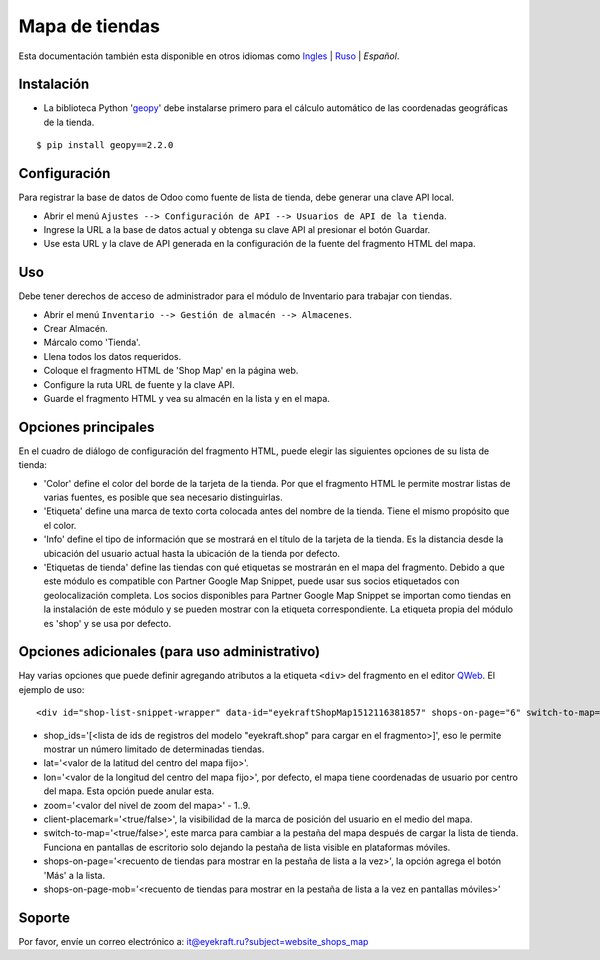 =================
 Mapa de tiendas
=================

Esta documentación también esta disponible en otros idiomas como `Ingles <index.rst>`_ | `Ruso <index_ru.rst>`_ | *Español*.


Instalación
===========
* La biblioteca Python '`geopy <https://geopy.readthedocs.io/en/latest/>`_' debe instalarse primero para el cálculo automático de las coordenadas geográficas de la tienda.

::

    $ pip install geopy==2.2.0


Configuración
=============

Para registrar la base de datos de Odoo como fuente de lista de tienda, debe generar una clave API local.

* Abrir el menú ``Ajustes --> Configuración de API --> Usuarios de API de la tienda``.

* Ingrese la URL a la base de datos actual y obtenga su clave API al presionar el botón Guardar.

* Use esta URL y la clave de API generada en la configuración de la fuente del fragmento HTML del mapa.


Uso
===

Debe tener derechos de acceso de administrador para el módulo de Inventario para trabajar con tiendas.

* Abrir el menú ``Inventario --> Gestión de almacén --> Almacenes``.

* Crear Almacén.

* Márcalo como 'Tienda'.

* Llena todos los datos requeridos.

* Coloque el fragmento HTML de 'Shop Map' en la página web.

* Configure la ruta URL de fuente y la clave API.

* Guarde el fragmento HTML y vea su almacén en la lista y en el mapa.


Opciones principales
====================

En el cuadro de diálogo de configuración del fragmento HTML, puede elegir las siguientes opciones de su lista de tienda:

* 'Color' define el color del borde de la tarjeta de la tienda. Por que el fragmento HTML le permite mostrar listas de varias fuentes, es posible que sea necesario distinguirlas.

* 'Etiqueta' define una marca de texto corta colocada antes del nombre de la tienda. Tiene el mismo propósito que el color.

* 'Info' define el tipo de información que se mostrará en el título de la tarjeta de la tienda. Es la distancia desde la ubicación del usuario actual hasta la ubicación de la tienda por defecto.

* 'Etiquetas de tienda' define las tiendas con qué etiquetas se mostrarán en el mapa del fragmento. Debido a que este módulo es compatible con Partner Google Map Snippet, puede usar sus socios etiquetados con geolocalización completa. Los socios disponibles para Partner Google Map Snippet se importan como tiendas en la instalación de este módulo y se pueden mostrar con la etiqueta correspondiente. La etiqueta propia del módulo es 'shop' y se usa por defecto.


Opciones adicionales (para uso administrativo)
==============================================

Hay varias opciones que puede definir agregando atributos a la etiqueta ``<div>`` del fragmento en el editor `QWeb <https://www.odoo.com/documentation/13.0/es/developer/reference/javascript/qweb.html>`_.
El ejemplo de uso:

::

	<div id="shop-list-snippet-wrapper" data-id="eyekraftShopMap1512116381857" shops-on-page="6" switch-to-map="true">

* shop_ids='[<lista de ids de registros del modelo "eyekraft.shop" para cargar en el fragmento>]', eso le permite mostrar un número limitado de determinadas tiendas.

* lat='<valor de la latitud del centro del mapa fijo>'.

* lon='<valor de la longitud del centro del mapa fijo>', por defecto, el mapa tiene coordenadas de usuario por centro del mapa. Esta opción puede anular esta.

* zoom='<valor del nivel de zoom del mapa>' - 1..9.

* client-placemark='<true/false>', la visibilidad de la marca de posición del usuario en el medio del mapa.

* switch-to-map='<true/false>', este marca para cambiar a la pestaña del mapa después de cargar la lista de tienda. Funciona en pantallas de escritorio solo dejando la pestaña de lista visible en plataformas móviles.

* shops-on-page='<recuento de tiendas para mostrar en la pestaña de lista a la vez>', la opción agrega el botón 'Más' a la lista.

* shops-on-page-mob='<recuento de tiendas para mostrar en la pestaña de lista a la vez en pantallas móviles>'


Soporte
=======

Por favor, envíe un correo electrónico a: it@eyekraft.ru?subject=website_shops_map
